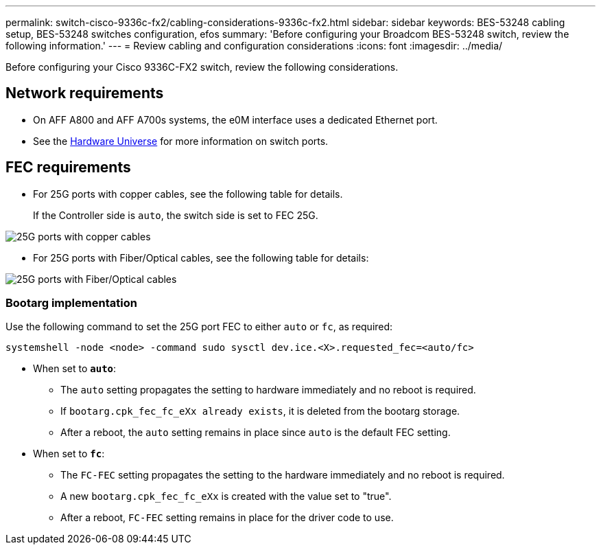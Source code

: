 ---
permalink: switch-cisco-9336c-fx2/cabling-considerations-9336c-fx2.html
sidebar: sidebar
keywords: BES-53248 cabling setup, BES-53248 switches configuration, efos
summary: 'Before configuring your Broadcom BES-53248 switch, review the following information.'
---
= Review cabling and configuration considerations
:icons: font
:imagesdir: ../media/

[.lead]
Before configuring your Cisco 9336C-FX2 switch, review the following considerations. 

== Network requirements
* On AFF A800 and AFF A700s systems, the e0M interface uses a dedicated Ethernet port.
* See the https://hwu.netapp.com/Switch/Index[Hardware Universe^] for more information on switch ports.

//== Port assignments
//You can use the Cisco 9336C-FX2 cluster switch port assignments table as a guide to configuring 
//your cluster.

//|===

//h| *Switch ports* h| *Ports usage* 
//a| 0-16
//a| 10/25GbE cluster port nodes, base configuration
//a| 17-48
//a| 10/25GbE cluster port nodes, with licenses
//a| 49-54	
//a| 40/100GbE cluster port nodes, with licenses, added right to left
//a| 55-56
//a| 100GbE cluster Inter-Switch Link (ISL) ports, base configuration 
	
//|===


== FEC requirements

* For 25G ports with copper cables, see the following table for details.
+
If the Controller side is `auto`, the switch side is set to FEC 25G.

image::../media/FEC_copper_table.jpg[25G ports with copper cables]

* For 25G ports with Fiber/Optical cables, see the following table for details:

image::../media/FEC_fiber_table.jpg[25G ports with Fiber/Optical cables]

=== Bootarg implementation

Use the following command to set the 25G port FEC to either `auto` or `fc`, as required:
----
systemshell -node <node> -command sudo sysctl dev.ice.<X>.requested_fec=<auto/fc>
----

* When set to *`auto`*:
** The `auto` setting propagates the setting to hardware immediately and no reboot is required.
** If `bootarg.cpk_fec_fc_eXx already exists`, it is deleted from the bootarg storage.
** After a reboot, the `auto` setting remains in place since `auto` is the default FEC setting.

* When set to *`fc`*:
** The `FC-FEC` setting propagates the setting to the hardware immediately and no reboot is required.
** A new `bootarg.cpk_fec_fc_eXx` is created with the value set to "true".
** After a reboot, `FC-FEC` setting remains in place for the driver code to use.

// New content for AFFFASDOC-193, 2024-MAR-06